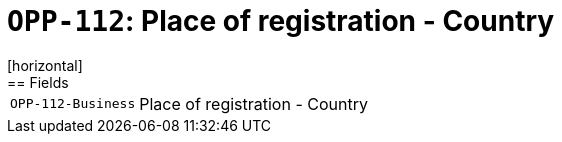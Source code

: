 = `OPP-112`: Place of registration - Country
[horizontal]
== Fields
[horizontal]
  `OPP-112-Business`:: Place of registration - Country
